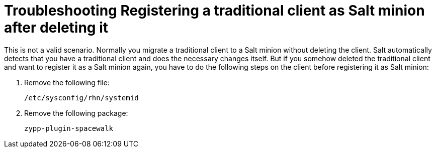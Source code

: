 = Troubleshooting Registering a traditional client as Salt minion after deleting it

This is not a valid scenario. Normally you migrate a traditional client to a Salt minion without deleting the client.
Salt automatically detects that you have a traditional client and does the necessary changes itself. But if you somehow
deleted the traditional client and want to register it as a Salt minion again, you have to do the following steps on the
client before registering it as Salt minion:

. Remove the following file:
+

----
/etc/sysconfig/rhn/systemid
----
+

. Remove the following package:
+

----
zypp-plugin-spacewalk
----